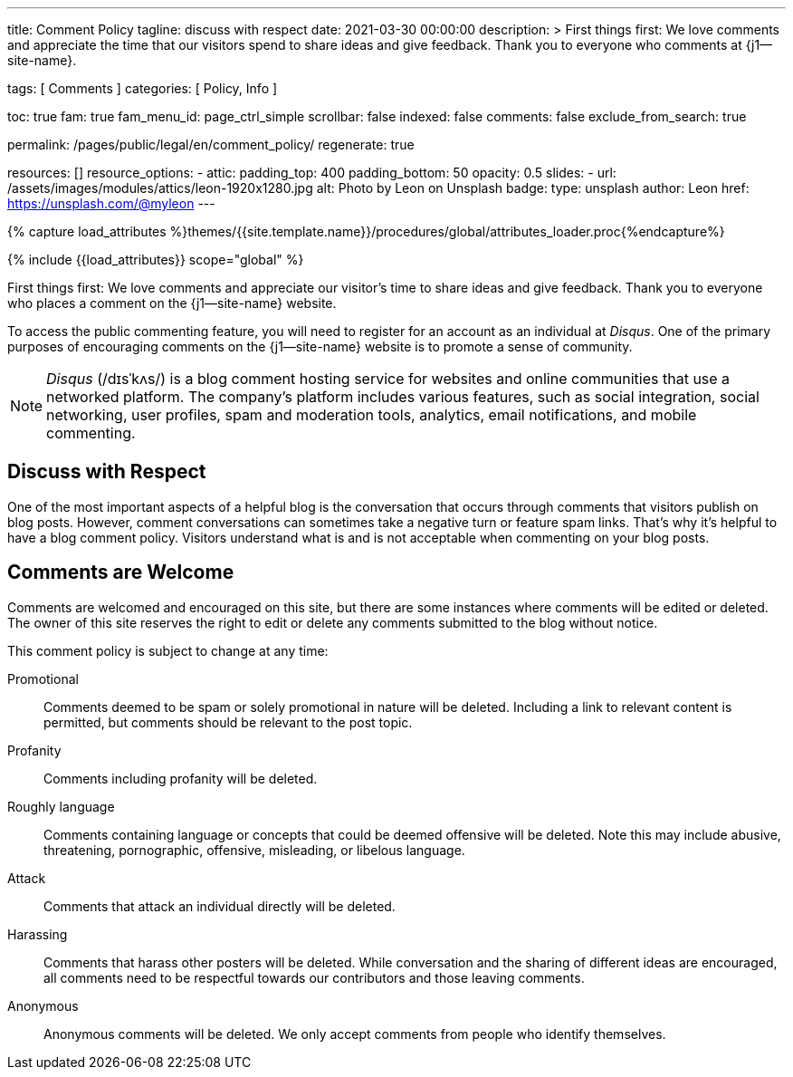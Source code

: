 ---
title:                                  Comment Policy
tagline:                                discuss with respect
date:                                   2021-03-30 00:00:00
description: >
                                        First things first: We love comments and appreciate the time that our
                                        visitors spend to share ideas and give feedback. Thank you to everyone
                                        who comments at {j1--site-name}.

tags:                                   [ Comments ]
categories:                             [ Policy, Info ]

toc:                                    true
fam:                                    true
fam_menu_id:                            page_ctrl_simple
scrollbar:                              false
indexed:                                false
comments:                               false
exclude_from_search:                    true

permalink:                              /pages/public/legal/en/comment_policy/
regenerate:                             true

resources:                              []
resource_options:
  - attic:
      padding_top:                      400
      padding_bottom:                   50
      opacity:                          0.5
      slides:
        - url:                          /assets/images/modules/attics/leon-1920x1280.jpg
          alt:                          Photo by Leon on Unsplash
          badge:
            type:                       unsplash
            author:                     Leon
            href:                       https://unsplash.com/@myleon
---

// Page Initializer
// =============================================================================
// Enable the Liquid Preprocessor
:page-liquid:

// Set (local) page attributes here
// -----------------------------------------------------------------------------
// :page--attr:                         <attr-value>
:disqus:                                true

//  Load Liquid procedures
// -----------------------------------------------------------------------------
{% capture load_attributes %}themes/{{site.template.name}}/procedures/global/attributes_loader.proc{%endcapture%}

// Load page attributes
// -----------------------------------------------------------------------------
{% include {{load_attributes}} scope="global" %}


// Page content
// ~~~~~~~~~~~~~~~~~~~~~~~~~~~~~~~~~~~~~~~~~~~~~~~~~~~~~~~~~~~~~~~~~~~~~~~~~~~~~

// Include sub-documents
// -----------------------------------------------------------------------------

First things first: We love comments and appreciate our visitor's time to
share ideas and give feedback. Thank you to everyone who places a comment on
the {j1--site-name} website.

ifeval::[{disqus} == true]
To access the public commenting feature, you will need to register for
an account as an individual at _Disqus_. One of the primary purposes of
encouraging comments on the {j1--site-name} website is to promote a sense
of community.

NOTE: _Disqus_ (/dɪsˈkʌs/) is a blog comment hosting service for websites
and online communities that use a networked platform. The company's
platform includes various features, such as social integration, social
networking, user profiles, spam and moderation tools, analytics,
email notifications, and mobile commenting.
endif::[]

== Discuss with Respect

One of the most important aspects of a helpful blog is the conversation
that occurs through comments that visitors publish on blog posts. However,
comment conversations can sometimes take a negative turn or feature spam
links. That's why it's helpful to have a blog comment policy. Visitors
understand what is and is not acceptable when commenting on your blog posts.

== Comments are Welcome

Comments are welcomed and encouraged on this site, but there are some
instances where comments will be edited or deleted. The owner of this site
reserves the right to edit or delete any comments submitted to the blog
without notice.

This comment policy is subject to change at any time:

Promotional::
Comments deemed to be spam or solely promotional in nature will be
deleted. Including a link to relevant content is permitted, but comments
should be relevant to the post topic.

Profanity::
Comments including profanity will be deleted.

Roughly language::
Comments containing language or concepts that could be deemed offensive
will be deleted. Note this may include abusive, threatening, pornographic,
offensive, misleading, or libelous language.

Attack::
Comments that attack an individual directly will be deleted.

Harassing::
Comments that harass other posters will be deleted. While conversation and
the sharing of different ideas are encouraged, all comments need to be
respectful towards our contributors and those leaving comments.

Anonymous::
Anonymous comments will be deleted. We only accept comments from people who
identify themselves.
